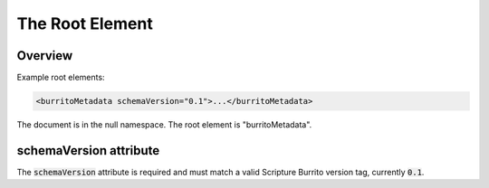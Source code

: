 .. _metadata_root:

################
The Root Element
################


Overview
--------

Example root elements:

.. code-block:: xml

   <burritoMetadata schemaVersion="0.1">...</burritoMetadata>

The document is in the null namespace. The root element is "burritoMetadata".

schemaVersion attribute
-----------------------

The :code:`schemaVersion` attribute is required and must match a valid Scripture Burrito version tag, currently :code:`0.1`.
